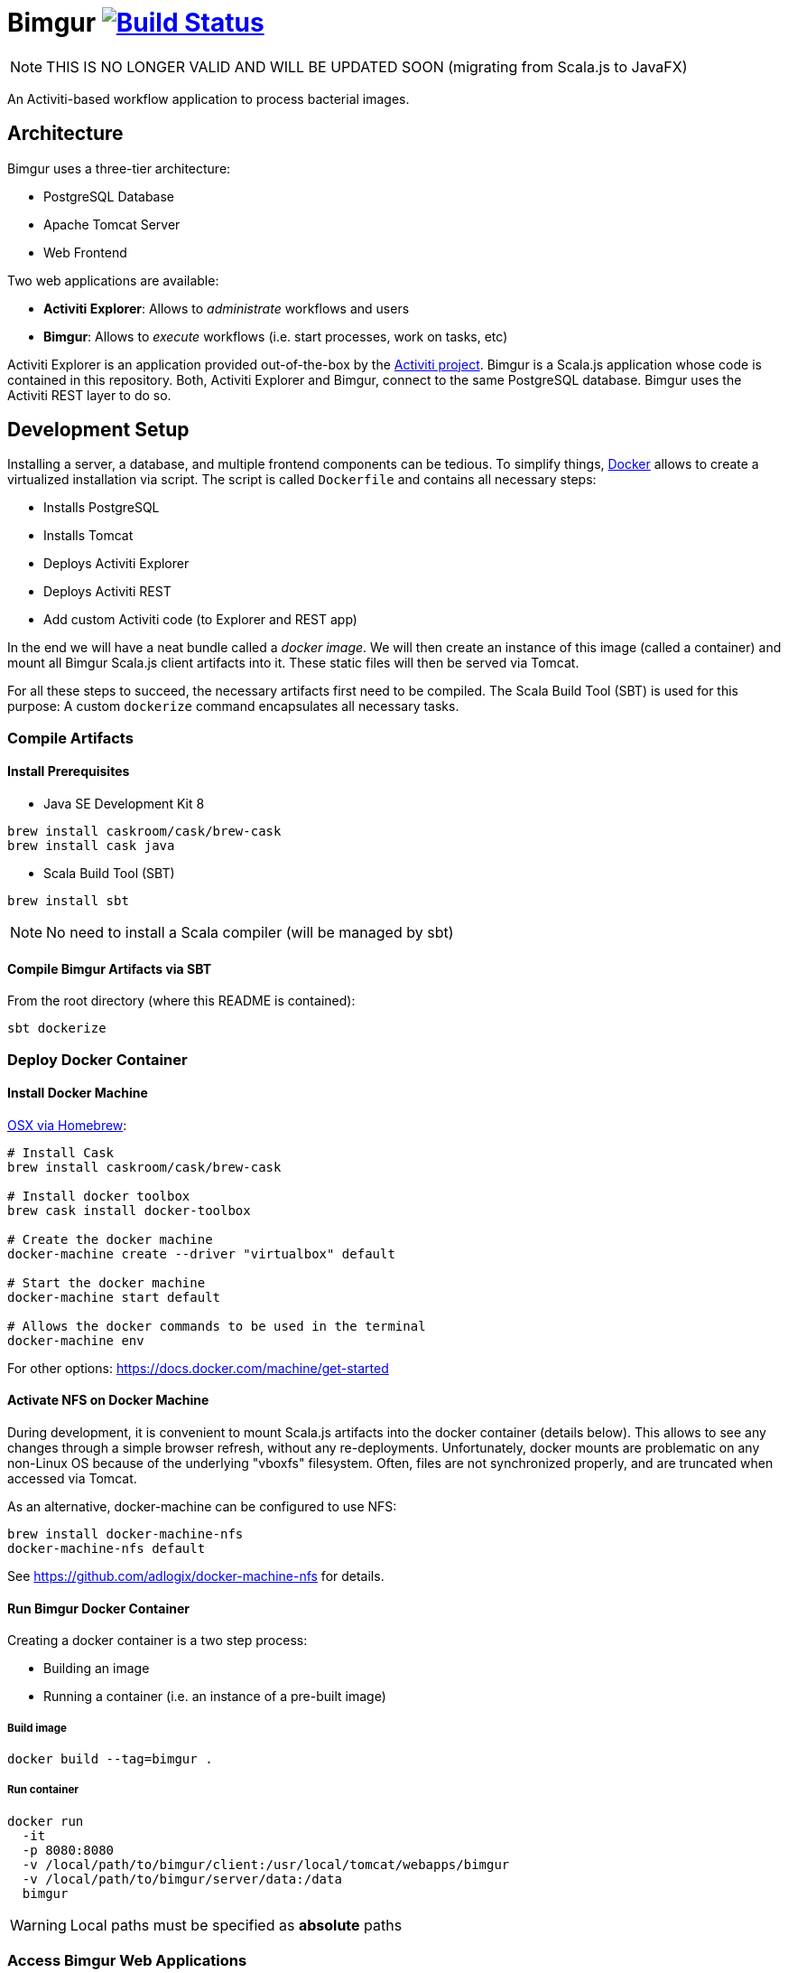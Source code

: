 # Bimgur image:https://travis-ci.org/bimgur/bimgur.svg?branch=master["Build Status", link="https://travis-ci.org/bimgur/bimgur"]

NOTE: THIS IS NO LONGER VALID AND WILL BE UPDATED SOON (migrating from Scala.js to JavaFX)

An Activiti-based workflow application to process bacterial images.

## Architecture

Bimgur uses a three-tier architecture:

* PostgreSQL Database
* Apache Tomcat Server
* Web Frontend

Two web applications are available:

* *Activiti Explorer*: Allows to _administrate_ workflows and users
* *Bimgur*: Allows to _execute_ workflows (i.e. start processes, work on tasks, etc)

Activiti Explorer is an application provided out-of-the-box by the http://activiti.org[Activiti project].
Bimgur is a Scala.js application whose code is contained in this repository.
Both, Activiti Explorer and Bimgur, connect to the same PostgreSQL database.
Bimgur uses the Activiti REST layer to do so.

## Development Setup

Installing a server, a database, and multiple frontend components can be tedious.
To simplify things, https://www.docker.com[Docker] allows to create a virtualized installation via script.
The script is called `Dockerfile` and contains all necessary steps:

* Installs PostgreSQL
* Installs Tomcat
* Deploys Activiti Explorer
* Deploys Activiti REST
* Add custom Activiti code (to Explorer and REST app)

In the end we will have a neat bundle called a _docker image_.
We will then create an instance of this image (called a container) and mount all Bimgur Scala.js client artifacts into it.
These static files will then be served via Tomcat.

For all these steps to succeed, the necessary artifacts first need to be compiled.
The Scala Build Tool (SBT) is used for this purpose: A custom `dockerize` command encapsulates all necessary tasks.

### Compile Artifacts

#### Install Prerequisites

* Java SE Development Kit 8

```
brew install caskroom/cask/brew-cask
brew install cask java
```

* Scala Build Tool (SBT)

`brew install sbt`

NOTE: No need to install a Scala compiler (will be managed by sbt)

#### Compile Bimgur Artifacts via SBT

From the root directory (where this README is contained):

```
sbt dockerize
```

### Deploy Docker Container

#### Install Docker Machine

http://stackoverflow.com/questions/32744780/install-docker-toolbox-on-a-mac-via-command-line[OSX via Homebrew]:

```
# Install Cask
brew install caskroom/cask/brew-cask

# Install docker toolbox
brew cask install docker-toolbox

# Create the docker machine
docker-machine create --driver "virtualbox" default

# Start the docker machine
docker-machine start default

# Allows the docker commands to be used in the terminal
docker-machine env
```

For other options: https://docs.docker.com/machine/get-started

#### Activate NFS on Docker Machine

During development, it is convenient to mount Scala.js artifacts into the docker container (details below).
This allows to see any changes through a simple browser refresh, without any re-deployments.
Unfortunately, docker mounts are problematic on any non-Linux OS because of the underlying "vboxfs" filesystem.
Often, files are not synchronized properly, and are truncated when accessed via Tomcat.

As an alternative, docker-machine can be configured to use NFS:

```
brew install docker-machine-nfs
docker-machine-nfs default
```

See https://github.com/adlogix/docker-machine-nfs for details.

#### Run Bimgur Docker Container

Creating a docker container is a two step process:

* Building an image
* Running a container (i.e. an instance of a pre-built image)

##### Build image

```
docker build --tag=bimgur .
```

##### Run container

```
docker run
  -it
  -p 8080:8080
  -v /local/path/to/bimgur/client:/usr/local/tomcat/webapps/bimgur
  -v /local/path/to/bimgur/server/data:/data
  bimgur
```

WARNING: Local paths must be specified as *absolute* paths

### Access Bimgur Web Applications

Both applications can be accessed through any browser:

```
http://localhost:8080/activiti-explorer
http://localhost:8080/bimgur/index-dev.html
```

WARNING: On OSX, `localhost` will not work. Run `docker-machine ip` to find out your docker host IP.

The following demo users exist for testing:

* kermit/kermit (Admin)
* gonzo/gonzo (Manager)
* fozzie/fozzie (User)

### Continuous Compilation

While working on the Scala.js client, continuous compilation makes all changes available immediately:

```
sbt ~fastOptJS
```

NOTE: Because all client files are mapped via a docker volume, there's no need to re-start the container.
